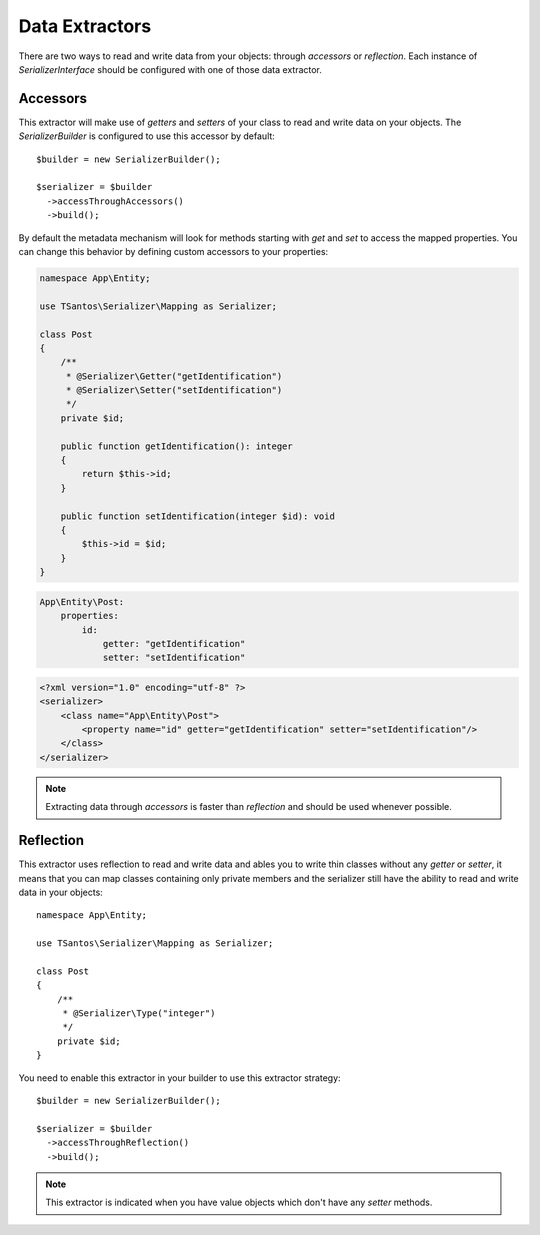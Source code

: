 Data Extractors
===============

There are two ways to read and write data from your objects: through `accessors` or `reflection`. Each instance of
`SerializerInterface` should be configured with one of those data extractor.

Accessors
---------

This extractor will make use of `getters` and `setters` of your class to read and write data on your objects. The
`SerializerBuilder` is configured to use this accessor by default::

    $builder = new SerializerBuilder();

    $serializer = $builder
      ->accessThroughAccessors()
      ->build();

By default the metadata mechanism will look for methods starting with `get` and `set` to access the mapped properties.
You can change this behavior by defining custom accessors to your properties:

.. code-block:: php-annotations

    namespace App\Entity;

    use TSantos\Serializer\Mapping as Serializer;

    class Post
    {
        /**
         * @Serializer\Getter("getIdentification")
         * @Serializer\Setter("setIdentification")
         */
        private $id;

        public function getIdentification(): integer
        {
            return $this->id;
        }

        public function setIdentification(integer $id): void
        {
            $this->id = $id;
        }
    }

.. code-block:: yaml

    App\Entity\Post:
        properties:
            id:
                getter: "getIdentification"
                setter: "setIdentification"

.. code-block:: xml

    <?xml version="1.0" encoding="utf-8" ?>
    <serializer>
        <class name="App\Entity\Post">
            <property name="id" getter="getIdentification" setter="setIdentification"/>
        </class>
    </serializer>

.. note::

    Extracting data through `accessors` is faster than `reflection` and should be used whenever possible.

Reflection
----------

This extractor uses reflection to read and write data and ables you to write thin classes without any `getter` or
`setter`, it means that you can map classes containing only private members and the serializer still have the ability to
read and write data in your objects::

    namespace App\Entity;

    use TSantos\Serializer\Mapping as Serializer;

    class Post
    {
        /**
         * @Serializer\Type("integer")
         */
        private $id;
    }

You need to enable this extractor in your builder to use this extractor strategy::

    $builder = new SerializerBuilder();

    $serializer = $builder
      ->accessThroughReflection()
      ->build();

.. note::

    This extractor is indicated when you have value objects which don't have any `setter` methods.
